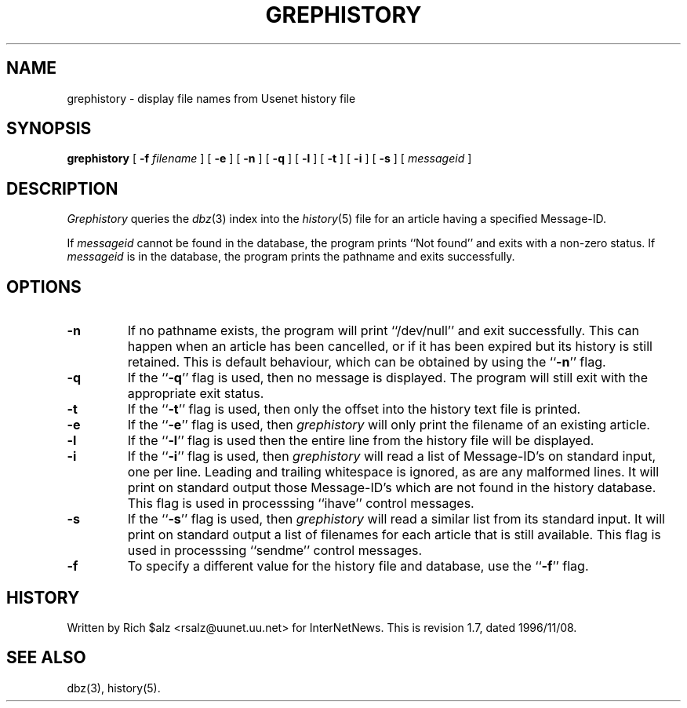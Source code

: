 .\" $Revision: 1.7 $
.TH GREPHISTORY 1
.SH NAME
grephistory \- display file names from Usenet history file
.SH SYNOPSIS
.B grephistory
[
.BI \-f " filename"
]
[
.B \-e
]
[
.B \-n
]
[
.B \-q
]
[
.B \-l
]
[
.B \-t
]
[
.B \-i
]
[
.B \-s
]
[
.I messageid
]
.SH DESCRIPTION
.I Grephistory
queries the
.IR dbz (3)
index into the
.IR history (5)
file for an article having a specified Message-ID.
.PP
If
.I messageid
cannot be found in the database, the program prints ``Not found'' and
exits with a non-zero status.
If
.I messageid
is in the database, the program prints the pathname and exits successfully.
.SH OPTIONS
.TP
.B \-n
If no pathname exists, the program will print ``/dev/null'' and exit
successfully.
This can happen when an article has been cancelled, or if it has been
expired but its history is still retained.
This is default behaviour, which can be obtained by using 
the ``\fB\-n\fP'' flag.
.TP
.B \-q
If the ``\fB\-q\fP'' flag is used, then no message is displayed.
The program will still exit with the appropriate exit status.
.TP
.B \-t
If the ``\fB\-t\fP'' flag is used, then only the offset into the history text
file is printed.
.TP
.B \-e
If the ``\fB\-e\fP'' flag is used, then
.I grephistory
will only print the filename of an existing article.
.TP
.B \-l
If the ``\fB\-l\fP'' flag is used then the entire line from the history
file will be displayed.
.TP
.B \-i
If the ``\fB\-i\fP'' flag is used, then
.I grephistory
will read a list of Message-ID's on standard input, one per line.
Leading and trailing whitespace is ignored, as are any malformed lines.
It will print on standard output those Message-ID's which are not
found in the history database.
This flag is used in processsing ``ihave'' control messages.
.TP
.B \-s
If the ``\fB\-s\fP'' flag is used, then
.I grephistory
will read a similar list from its standard input.
It will print on standard output a list of filenames for each article
that is still available.
This flag is used in processsing ``sendme'' control messages.
.TP
.B \-f
To specify a different value for the history file and database, use
the ``\fB\-f\fP'' flag.
.SH HISTORY
Written by Rich $alz <rsalz@uunet.uu.net> for InterNetNews.
.de R$
This is revision \\$3, dated \\$4.
..
.R$ $Id: grephistory.1,v 1.7 1996/11/08 23:52:14 brister Exp $
.SH "SEE ALSO"
dbz(3),
history(5).
